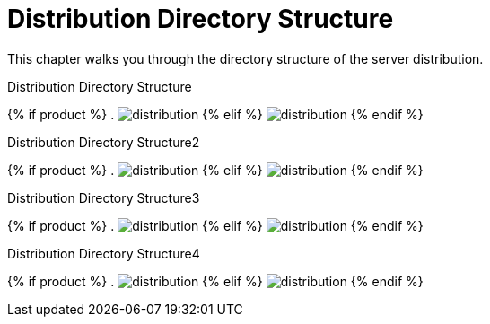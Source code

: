 = Distribution Directory Structure

This chapter walks you through the directory structure of the server distribution.

.Distribution Directory Structure
{% if product %}
. image:rhsso-images/files.png[alt="distribution"]
{% elif %}
image:keycloak-images/files.png[alt="distribution"]
{% endif %}


.Distribution Directory Structure2
{% if product %}
. image:../rhsso-images/files.png[alt="distribution"]
{% elif %}
image:../keycloak-images/files.png[alt="distribution"]
{% endif %}


.Distribution Directory Structure3
{% if product %}
. image:../../rhsso-images/files.png[alt="distribution"]
{% elif %}
image:../../keycloak-images/files.png[alt="distribution"]
{% endif %}


.Distribution Directory Structure4
{% if product %}
. image:fake/../../rhsso-images/files.png[alt="distribution"]
{% elif %}
image:fake/../../keycloak-images/files.png[alt="distribution"]
{% endif %}


